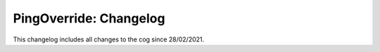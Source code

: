.. _po-cl:

=======================
PingOverride: Changelog
=======================

This changelog includes all changes to the cog since 28/02/2021.